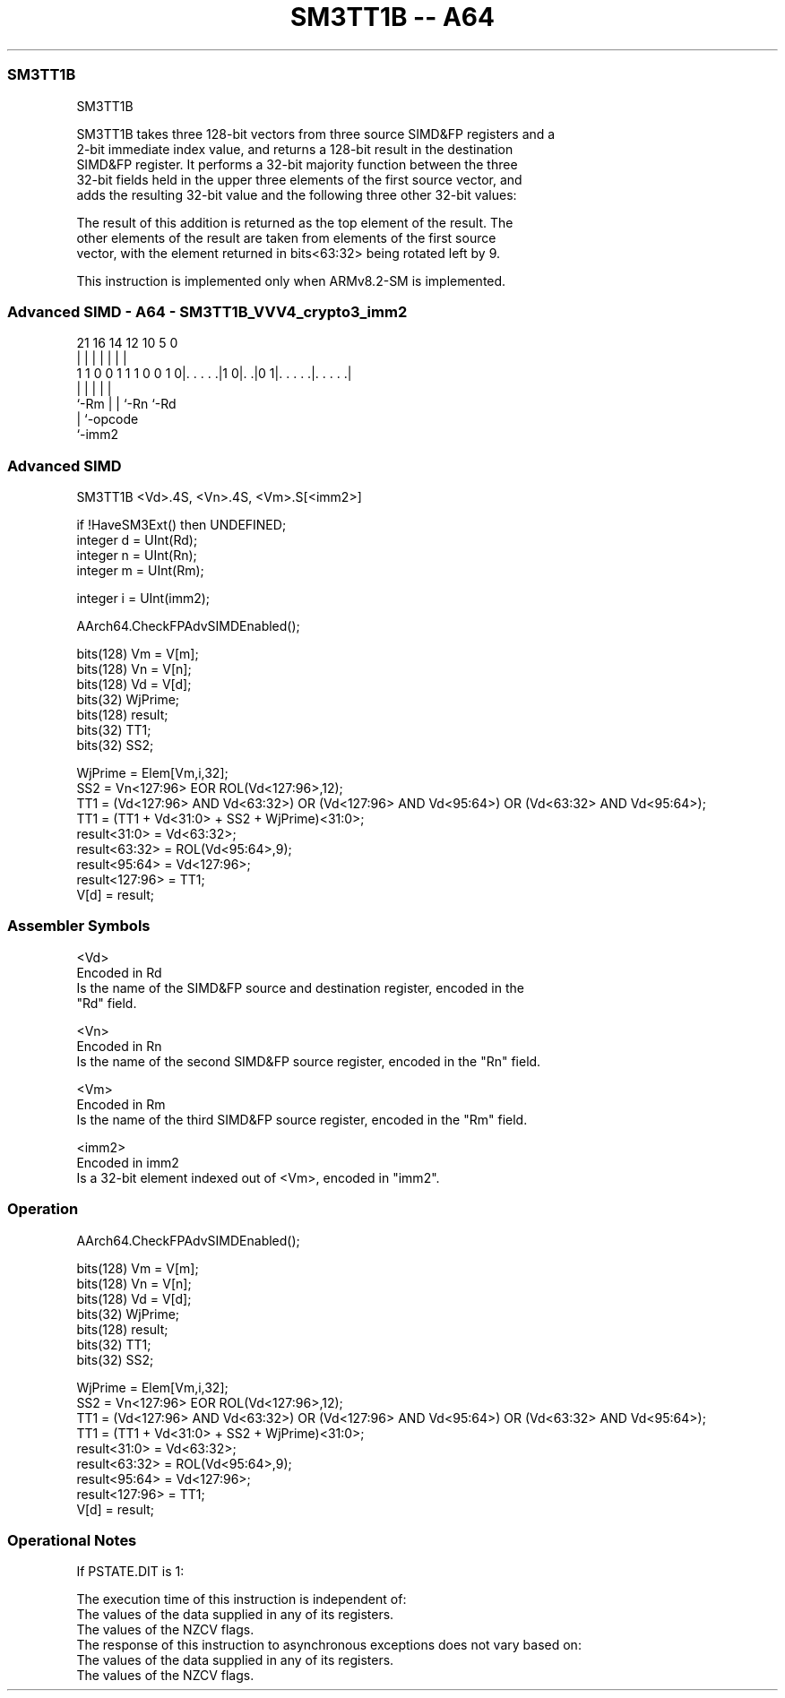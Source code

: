 .nh
.TH "SM3TT1B -- A64" "7" " "  "instruction" "advsimd"
.SS SM3TT1B
 SM3TT1B

 SM3TT1B takes three 128-bit vectors from three source SIMD&FP registers and a
 2-bit immediate index value, and returns a 128-bit result in the destination
 SIMD&FP register. It performs a 32-bit majority function between the three
 32-bit fields held in the upper three elements of the first source vector, and
 adds the resulting 32-bit value and the following three other 32-bit values:


 The result of this addition is returned as the top element of the result. The
 other elements of the result are taken from elements of the first source
 vector, with the element returned in bits<63:32> being rotated left by 9.

 This instruction is implemented only when ARMv8.2-SM is implemented.



.SS Advanced SIMD - A64 - SM3TT1B_VVV4_crypto3_imm2
 
                                                                   
                                                                   
                                                                   
                       21        16  14  12  10         5         0
                        |         |   |   |   |         |         |
   1 1 0 0 1 1 1 0 0 1 0|. . . . .|1 0|. .|0 1|. . . . .|. . . . .|
                        |             |   |   |         |
                        `-Rm          |   |   `-Rn      `-Rd
                                      |   `-opcode
                                      `-imm2
  
  
 
.SS Advanced SIMD
 
 SM3TT1B  <Vd>.4S, <Vn>.4S, <Vm>.S[<imm2>]
 
 if !HaveSM3Ext() then UNDEFINED;
 integer d = UInt(Rd);
 integer n = UInt(Rn);
 integer m = UInt(Rm);
 
 integer i = UInt(imm2);
 
 AArch64.CheckFPAdvSIMDEnabled();
 
 bits(128) Vm = V[m];
 bits(128) Vn = V[n];
 bits(128) Vd = V[d];
 bits(32) WjPrime;
 bits(128) result; 
 bits(32) TT1;
 bits(32) SS2;
 
 WjPrime = Elem[Vm,i,32];
 SS2 = Vn<127:96> EOR ROL(Vd<127:96>,12); 
 TT1 = (Vd<127:96> AND Vd<63:32>) OR (Vd<127:96> AND Vd<95:64>) OR (Vd<63:32> AND Vd<95:64>); 
 TT1 = (TT1 + Vd<31:0> + SS2 + WjPrime)<31:0>;
 result<31:0> = Vd<63:32>;
 result<63:32> = ROL(Vd<95:64>,9); 
 result<95:64> = Vd<127:96>; 
 result<127:96> = TT1; 
 V[d] = result;
 

.SS Assembler Symbols

 <Vd>
  Encoded in Rd
  Is the name of the SIMD&FP source and destination register, encoded in the
  "Rd" field.

 <Vn>
  Encoded in Rn
  Is the name of the second SIMD&FP source register, encoded in the "Rn" field.

 <Vm>
  Encoded in Rm
  Is the name of the third SIMD&FP source register, encoded in the "Rm" field.

 <imm2>
  Encoded in imm2
  Is a 32-bit element indexed out of <Vm>, encoded in "imm2".



.SS Operation

 AArch64.CheckFPAdvSIMDEnabled();
 
 bits(128) Vm = V[m];
 bits(128) Vn = V[n];
 bits(128) Vd = V[d];
 bits(32) WjPrime;
 bits(128) result; 
 bits(32) TT1;
 bits(32) SS2;
 
 WjPrime = Elem[Vm,i,32];
 SS2 = Vn<127:96> EOR ROL(Vd<127:96>,12); 
 TT1 = (Vd<127:96> AND Vd<63:32>) OR (Vd<127:96> AND Vd<95:64>) OR (Vd<63:32> AND Vd<95:64>); 
 TT1 = (TT1 + Vd<31:0> + SS2 + WjPrime)<31:0>;
 result<31:0> = Vd<63:32>;
 result<63:32> = ROL(Vd<95:64>,9); 
 result<95:64> = Vd<127:96>; 
 result<127:96> = TT1; 
 V[d] = result;


.SS Operational Notes

 
 If PSTATE.DIT is 1: 
 
 The execution time of this instruction is independent of: 
 The values of the data supplied in any of its registers.
 The values of the NZCV flags.
 The response of this instruction to asynchronous exceptions does not vary based on: 
 The values of the data supplied in any of its registers.
 The values of the NZCV flags.
